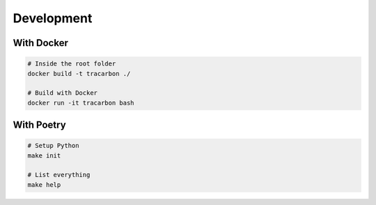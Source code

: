 ***********
Development
***********

With Docker
===========

.. code-block:: bash

    # Inside the root folder
    docker build -t tracarbon ./

    # Build with Docker
    docker run -it tracarbon bash

With Poetry
===========

.. code-block:: bash

    # Setup Python
    make init

    # List everything
    make help